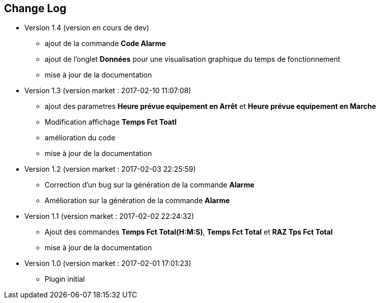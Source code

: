== Change Log

* Version 1.4 (version en cours de dev)
** ajout de la commande *Code Alarme*
** ajout de l'onglet *Données* pour une visualisation graphique du temps de fonctionnement
** mise à jour de la documentation

* Version 1.3 (version market : 2017-02-10 11:07:08)
** ajout des parametres *Heure prévue equipement en Arrêt* et *Heure prévue equipement en Marche*
** Modification affichage *Temps Fct Toatl*
** amélioration du code
** mise à jour de la documentation

* Version 1.2 (version market : 2017-02-03 22:25:59)
** Correction d'un bug sur la génération de la commande *Alarme* 
** Amélioration sur la génération de la commande *Alarme* 

* Version 1.1 (version market : 2017-02-02 22:24:32)
** Ajout des commandes *Temps Fct Total(H:M:S)*, *Temps Fct Total* et *RAZ Tps Fct Total* 
** mise à jour de la documentation


* Version 1.0 (version market : 2017-02-01 17:01:23)
** Plugin initial
